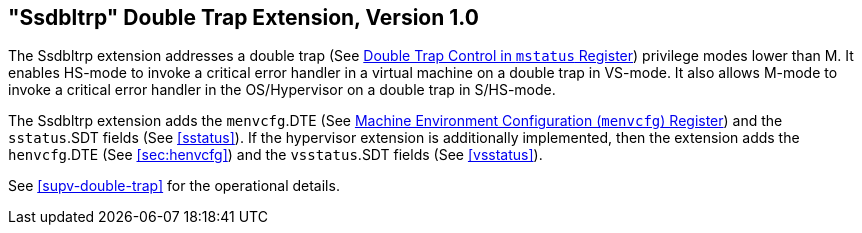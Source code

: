 [[ssdbltrp]]
== "Ssdbltrp" Double Trap Extension, Version 1.0

The Ssdbltrp extension addresses a double trap (See xref:machine.adoc#machine-double-trap[Double Trap Control in `mstatus` Register])
privilege modes lower than M. It enables HS-mode to invoke a critical error
handler in a virtual machine on a double trap in VS-mode. It also allows M-mode
to invoke a critical error handler in the OS/Hypervisor on a double trap in
S/HS-mode.

The Ssdbltrp extension adds the `menvcfg`.DTE (See xref:machine.adoc#sec:menvcfg[Machine Environment Configuration (`menvcfg`) Register]) and the
`sstatus`.SDT fields (See <<sstatus>>). If the hypervisor extension is
additionally implemented, then the extension adds the `henvcfg`.DTE (See
<<sec:henvcfg>>) and the `vsstatus`.SDT fields (See <<vsstatus>>).

See <<supv-double-trap>> for the operational details.

